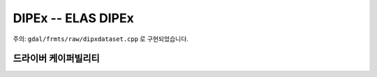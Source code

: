 .. _raster.dipex:

================================================================================
DIPEx -- ELAS DIPEx
================================================================================

.. shortname:: DIPEx

.. built_in_by_default::

주의: ``gdal/frmts/raw/dipxdataset.cpp`` 로 구현되었습니다.

드라이버 케이퍼빌리티
-------------------

.. supports_georeferencing::

.. supports_virtualio::
